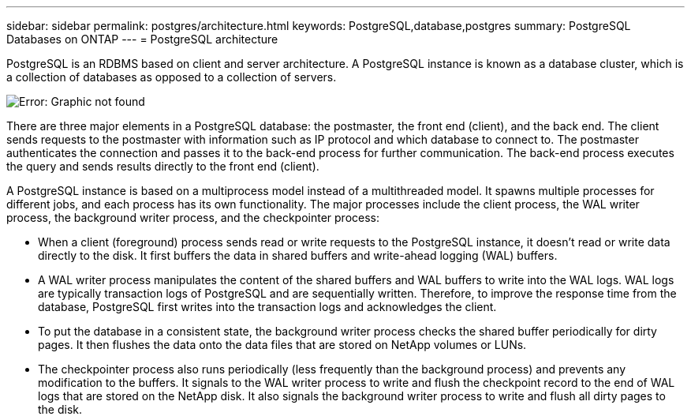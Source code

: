 ---
sidebar: sidebar
permalink: postgres/architecture.html
keywords: PostgreSQL,database,postgres
summary: PostgreSQL Databases on ONTAP
---
= PostgreSQL architecture

:hardbreaks:
:nofooter:
:icons: font
:linkattrs:
:imagesdir: ../media/

[.lead]
PostgreSQL is an RDBMS based on client and server architecture. A PostgreSQL instance is known as a database cluster, which is a collection of databases as opposed to a collection of servers.

image:postgres-architecture.png[Error: Graphic not found]

There are three major elements in a PostgreSQL database: the postmaster, the front end (client), and the back end. The client sends requests to the postmaster with information such as IP protocol and which database to connect to. The postmaster authenticates the connection and passes it to the back-end process for further communication. The back-end process executes the query and sends results directly to the front end (client).

A PostgreSQL instance is based on a multiprocess model instead of a multithreaded model. It spawns multiple processes for different jobs, and each process has its own functionality. The major processes include the client process, the WAL writer process, the background writer process, and the checkpointer process:

* When a client (foreground) process sends read or write requests to the PostgreSQL instance, it doesn't read or write data directly to the disk. It first buffers the data in shared buffers and write-ahead logging (WAL) buffers.
* A WAL writer process manipulates the content of the shared buffers and WAL buffers to write into the WAL logs. WAL logs are typically transaction logs of PostgreSQL and are sequentially written. Therefore, to improve the response time from the database, PostgreSQL first writes into the transaction logs and acknowledges the client.
* To put the database in a consistent state, the background writer process checks the shared buffer periodically for dirty pages. It then flushes the data onto the data files that are stored on NetApp volumes or LUNs.
* The checkpointer process also runs periodically (less frequently than the background process) and prevents any modification to the buffers. It signals to the WAL writer process to write and flush the checkpoint record to the end of WAL logs that are stored on the NetApp disk. It also signals the background writer process to write and flush all dirty pages to the disk.